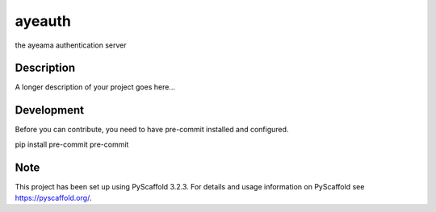 =======
ayeauth
=======


the ayeama authentication server


Description
===========

A longer description of your project goes here...


Development
====

Before you can contribute, you need to have pre-commit installed and configured.

.. code-block:: python
pip install pre-commit
pre-commit


Note
====

This project has been set up using PyScaffold 3.2.3. For details and usage
information on PyScaffold see https://pyscaffold.org/.
